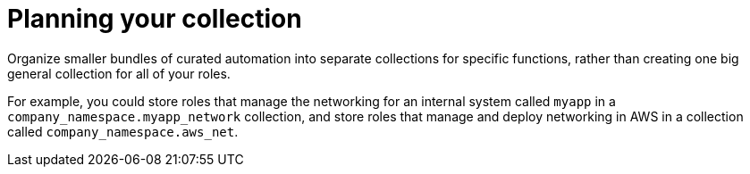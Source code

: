 :_mod-docs-content-type: CONCEPT

[id="plan-roles-collection_{context}"]
= Planning your collection

[role="_abstract"]
Organize smaller bundles of curated automation into separate collections for specific functions, rather than creating one big general collection for all of your roles.

For example, you could store roles that manage the networking for an internal system called `myapp` in a `company_namespace.myapp_network` collection,
and store roles that manage and deploy networking in AWS in a collection called `company_namespace.aws_net`.

